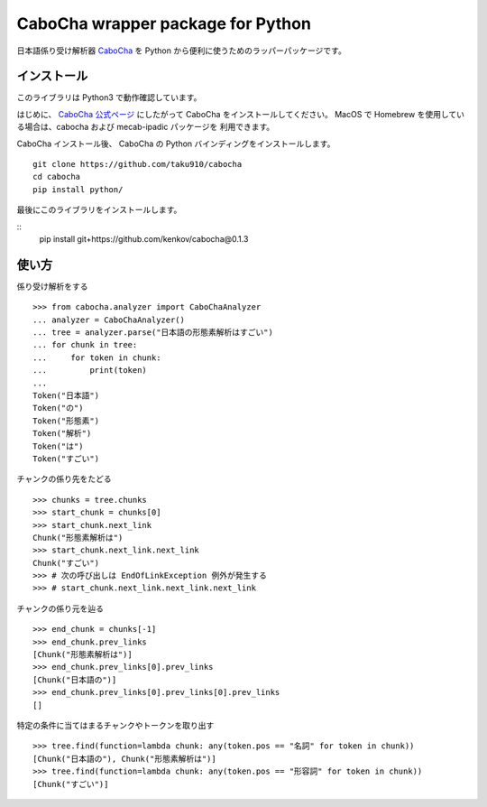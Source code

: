 ===================================
CaboCha wrapper package for Python
===================================

日本語係り受け解析器 `CaboCha <http://taku910.github.io/cabocha/>`_
を Python から便利に使うためのラッパーパッケージです。


インストール
==============

このライブラリは Python3 で動作確認しています。

はじめに、 `CaboCha 公式ページ <http://taku910.github.io/cabocha/>`_
にしたがって CaboCha をインストールしてください。
MacOS で Homebrew を使用している場合は、cabocha および mecab-ipadic パッケージを
利用できます。

CaboCha インストール後、 CaboCha の Python バインディングをインストールします。

::

    git clone https://github.com/taku910/cabocha
    cd cabocha
    pip install python/

最後にこのライブラリをインストールします。

::
    pip install git+https://github.com/kenkov/cabocha@0.1.3


使い方
======

係り受け解析をする

::

    >>> from cabocha.analyzer import CaboChaAnalyzer
    ... analyzer = CaboChaAnalyzer()
    ... tree = analyzer.parse("日本語の形態素解析はすごい")
    ... for chunk in tree:
    ...     for token in chunk:
    ...         print(token)
    ...
    Token("日本語")
    Token("の")
    Token("形態素")
    Token("解析")
    Token("は")
    Token("すごい")

チャンクの係り先をたどる

::

    >>> chunks = tree.chunks
    >>> start_chunk = chunks[0]
    >>> start_chunk.next_link
    Chunk("形態素解析は")
    >>> start_chunk.next_link.next_link
    Chunk("すごい")
    >>> # 次の呼び出しは EndOfLinkException 例外が発生する
    >>> # start_chunk.next_link.next_link.next_link


チャンクの係り元を辿る

::

    >>> end_chunk = chunks[-1]
    >>> end_chunk.prev_links
    [Chunk("形態素解析は")]
    >>> end_chunk.prev_links[0].prev_links
    [Chunk("日本語の")]
    >>> end_chunk.prev_links[0].prev_links[0].prev_links
    []

特定の条件に当てはまるチャンクやトークンを取り出す

::

    >>> tree.find(function=lambda chunk: any(token.pos == "名詞" for token in chunk))
    [Chunk("日本語の"), Chunk("形態素解析は")]
    >>> tree.find(function=lambda chunk: any(token.pos == "形容詞" for token in chunk))
    [Chunk("すごい")]
